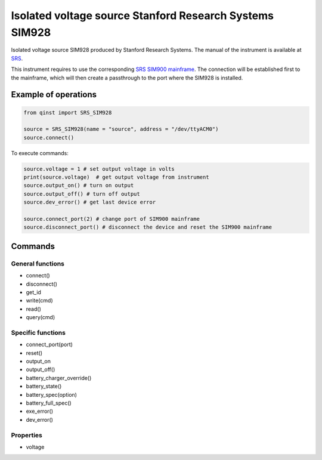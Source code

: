 Isolated voltage source Stanford Research Systems SIM928
========================================================

Isolated voltage source SIM928 produced by Stanford Research Systems.
The manual of the instrument is available at `SRS <https://www.thinksrs.com/products/sim928.html>`_.

This instrument requires to use the corresponding `SRS SIM900 mainframe <https://www.thinksrs.com/products/sim900.html>`_. The connection will be established first to the mainframe, which will then create a passthrough to the port where the SIM928 is installed.

Example of operations
"""""""""""""""""""""

.. code-block:: python

  from qinst import SRS_SIM928

  source = SRS_SIM928(name = "source", address = "/dev/ttyACM0")
  source.connect()


To execute commands:

.. code-block:: python

   source.voltage = 1 # set output voltage in volts
   print(source.voltage)  # get output voltage from instrument
   source.output_on() # turn on output
   source.output_off() # turn off output
   source.dev_error() # get last device error

   source.connect_port(2) # change port of SIM900 mainframe
   source.disconnect_port() # disconnect the device and reset the SIM900 mainframe

Commands
""""""""

General functions
-----------------

- connect()
- disconnect()
- get_id
- write(cmd)
- read()
- query(cmd)

Specific functions
------------------

- connect_port(port)
- reset()
- output_on
- output_off()
- battery_charger_override()
- battery_state()
- battery_spec(option)
- battery_full_spec()
- exe_error()
- dev_error()

Properties
----------

- voltage
